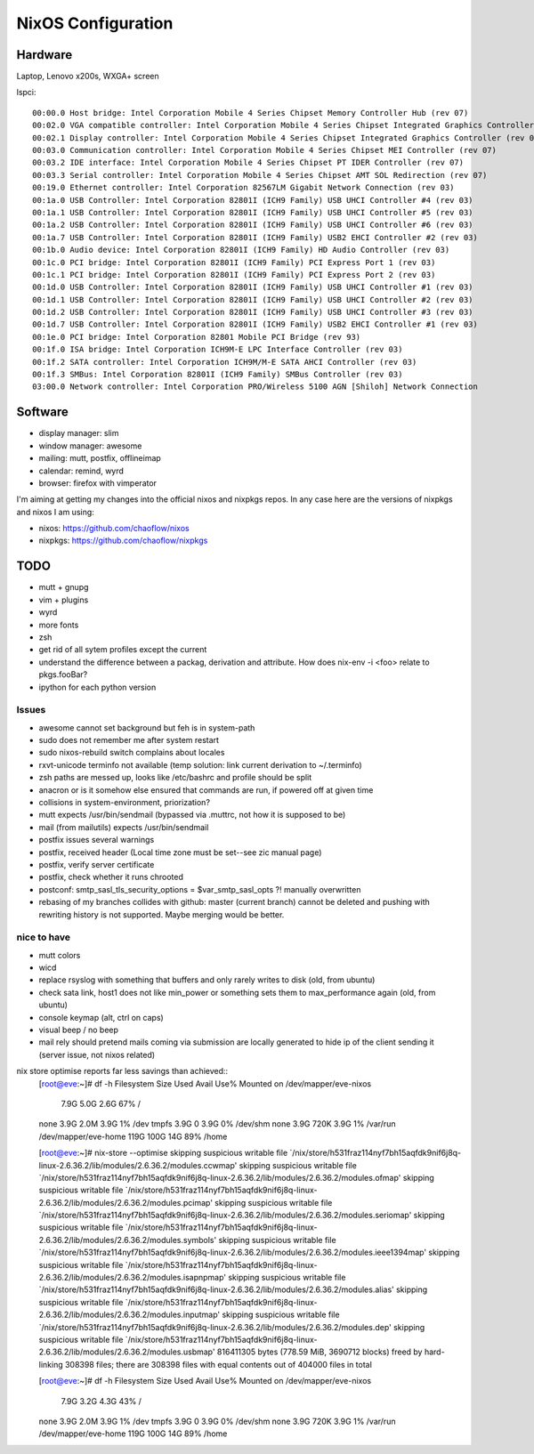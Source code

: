 NixOS Configuration
===================


Hardware
--------

Laptop, Lenovo x200s, WXGA+ screen

lspci::

  00:00.0 Host bridge: Intel Corporation Mobile 4 Series Chipset Memory Controller Hub (rev 07)
  00:02.0 VGA compatible controller: Intel Corporation Mobile 4 Series Chipset Integrated Graphics Controller (rev 07)
  00:02.1 Display controller: Intel Corporation Mobile 4 Series Chipset Integrated Graphics Controller (rev 07)
  00:03.0 Communication controller: Intel Corporation Mobile 4 Series Chipset MEI Controller (rev 07)
  00:03.2 IDE interface: Intel Corporation Mobile 4 Series Chipset PT IDER Controller (rev 07)
  00:03.3 Serial controller: Intel Corporation Mobile 4 Series Chipset AMT SOL Redirection (rev 07)
  00:19.0 Ethernet controller: Intel Corporation 82567LM Gigabit Network Connection (rev 03)
  00:1a.0 USB Controller: Intel Corporation 82801I (ICH9 Family) USB UHCI Controller #4 (rev 03)
  00:1a.1 USB Controller: Intel Corporation 82801I (ICH9 Family) USB UHCI Controller #5 (rev 03)
  00:1a.2 USB Controller: Intel Corporation 82801I (ICH9 Family) USB UHCI Controller #6 (rev 03)
  00:1a.7 USB Controller: Intel Corporation 82801I (ICH9 Family) USB2 EHCI Controller #2 (rev 03)
  00:1b.0 Audio device: Intel Corporation 82801I (ICH9 Family) HD Audio Controller (rev 03)
  00:1c.0 PCI bridge: Intel Corporation 82801I (ICH9 Family) PCI Express Port 1 (rev 03)
  00:1c.1 PCI bridge: Intel Corporation 82801I (ICH9 Family) PCI Express Port 2 (rev 03)
  00:1d.0 USB Controller: Intel Corporation 82801I (ICH9 Family) USB UHCI Controller #1 (rev 03)
  00:1d.1 USB Controller: Intel Corporation 82801I (ICH9 Family) USB UHCI Controller #2 (rev 03)
  00:1d.2 USB Controller: Intel Corporation 82801I (ICH9 Family) USB UHCI Controller #3 (rev 03)
  00:1d.7 USB Controller: Intel Corporation 82801I (ICH9 Family) USB2 EHCI Controller #1 (rev 03)
  00:1e.0 PCI bridge: Intel Corporation 82801 Mobile PCI Bridge (rev 93)
  00:1f.0 ISA bridge: Intel Corporation ICH9M-E LPC Interface Controller (rev 03)
  00:1f.2 SATA controller: Intel Corporation ICH9M/M-E SATA AHCI Controller (rev 03)
  00:1f.3 SMBus: Intel Corporation 82801I (ICH9 Family) SMBus Controller (rev 03)
  03:00.0 Network controller: Intel Corporation PRO/Wireless 5100 AGN [Shiloh] Network Connection


Software
--------

- display manager: slim
- window manager: awesome
- mailing: mutt, postfix, offlineimap
- calendar: remind, wyrd
- browser: firefox with vimperator


I'm aiming at getting my changes into the official nixos and nixpkgs repos. In
any case here are the versions of nixpkgs and nixos I am using:

- nixos: https://github.com/chaoflow/nixos
- nixpkgs: https://github.com/chaoflow/nixpkgs


TODO
----

- mutt + gnupg
- vim + plugins
- wyrd
- more fonts
- zsh
- get rid of all sytem profiles except the current
- understand the difference between a packag, derivation and attribute. How does nix-env -i <foo> relate to pkgs.fooBar?
- ipython for each python version

Issues
^^^^^^

- awesome cannot set background but feh is in system-path
- sudo does not remember me after system restart
- sudo nixos-rebuild switch complains about locales
- rxvt-unicode terminfo not available (temp solution: link current derivation to ~/.terminfo)
- zsh paths are messed up, looks like /etc/bashrc and profile should be split
- anacron or is it somehow else ensured that commands are run, if powered off at given time
- collisions in system-environment, priorization?
- mutt expects /usr/bin/sendmail (bypassed via .muttrc, not how it is supposed to be)
- mail (from mailutils) expects /usr/bin/sendmail
- postfix issues several warnings
- postfix, received header (Local time zone must be set--see zic manual page)
- postfix, verify server certificate
- postfix, check whether it runs chrooted
- postconf: smtp_sasl_tls_security_options = $var_smtp_sasl_opts ?! manually overwritten
- rebasing of my branches collides with github: master (current branch) cannot
  be deleted and pushing with rewriting history is not supported. Maybe merging
  would be better.


nice to have
^^^^^^^^^^^^

- mutt colors
- wicd
- replace rsyslog with something that buffers and only rarely writes to disk
  (old, from ubuntu)
- check sata link, host1 does not like min_power or something sets them to
  max_performance again (old, from ubuntu)
- console keymap (alt, ctrl on caps)
- visual beep / no beep
- mail rely should pretend mails coming via submission are locally generated to
  hide ip of the client sending it (server issue, not nixos related)


nix store optimise reports far less savings than achieved::
  [root@eve:~]# df -h            
  Filesystem            Size  Used Avail Use% Mounted on
  /dev/mapper/eve-nixos
			7.9G  5.0G  2.6G  67% /
  none                  3.9G  2.0M  3.9G   1% /dev
  tmpfs                 3.9G     0  3.9G   0% /dev/shm
  none                  3.9G  720K  3.9G   1% /var/run
  /dev/mapper/eve-home  119G  100G   14G  89% /home

  [root@eve:~]# nix-store --optimise
  skipping suspicious writable file `/nix/store/h531fraz114nyf7bh15aqfdk9nif6j8q-linux-2.6.36.2/lib/modules/2.6.36.2/modules.ccwmap'
  skipping suspicious writable file `/nix/store/h531fraz114nyf7bh15aqfdk9nif6j8q-linux-2.6.36.2/lib/modules/2.6.36.2/modules.ofmap'
  skipping suspicious writable file `/nix/store/h531fraz114nyf7bh15aqfdk9nif6j8q-linux-2.6.36.2/lib/modules/2.6.36.2/modules.pcimap'
  skipping suspicious writable file `/nix/store/h531fraz114nyf7bh15aqfdk9nif6j8q-linux-2.6.36.2/lib/modules/2.6.36.2/modules.seriomap'
  skipping suspicious writable file `/nix/store/h531fraz114nyf7bh15aqfdk9nif6j8q-linux-2.6.36.2/lib/modules/2.6.36.2/modules.symbols'
  skipping suspicious writable file `/nix/store/h531fraz114nyf7bh15aqfdk9nif6j8q-linux-2.6.36.2/lib/modules/2.6.36.2/modules.ieee1394map'
  skipping suspicious writable file `/nix/store/h531fraz114nyf7bh15aqfdk9nif6j8q-linux-2.6.36.2/lib/modules/2.6.36.2/modules.isapnpmap'
  skipping suspicious writable file `/nix/store/h531fraz114nyf7bh15aqfdk9nif6j8q-linux-2.6.36.2/lib/modules/2.6.36.2/modules.alias'
  skipping suspicious writable file `/nix/store/h531fraz114nyf7bh15aqfdk9nif6j8q-linux-2.6.36.2/lib/modules/2.6.36.2/modules.inputmap'
  skipping suspicious writable file `/nix/store/h531fraz114nyf7bh15aqfdk9nif6j8q-linux-2.6.36.2/lib/modules/2.6.36.2/modules.dep'
  skipping suspicious writable file `/nix/store/h531fraz114nyf7bh15aqfdk9nif6j8q-linux-2.6.36.2/lib/modules/2.6.36.2/modules.usbmap'
  816411305 bytes (778.59 MiB, 3690712 blocks) freed by hard-linking 308398 files; there are 308398 files with equal contents out of 404000 files in total

  [root@eve:~]# df -h
  Filesystem            Size  Used Avail Use% Mounted on
  /dev/mapper/eve-nixos
			7.9G  3.2G  4.3G  43% /
  none                  3.9G  2.0M  3.9G   1% /dev
  tmpfs                 3.9G     0  3.9G   0% /dev/shm
  none                  3.9G  720K  3.9G   1% /var/run
  /dev/mapper/eve-home  119G  100G   14G  89% /home

